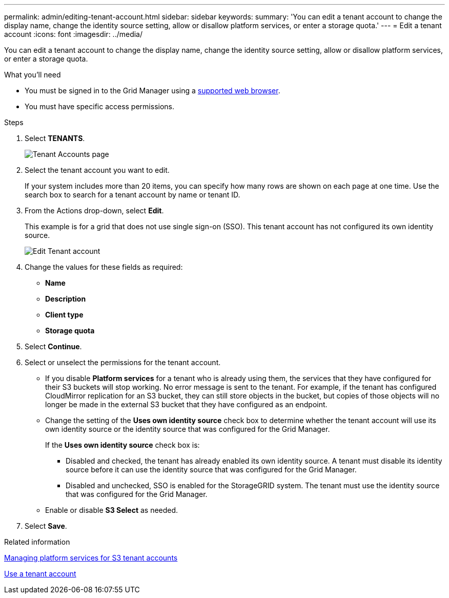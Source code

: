---
permalink: admin/editing-tenant-account.html
sidebar: sidebar
keywords: 
summary: 'You can edit a tenant account to change the display name, change the identity source setting, allow or disallow platform services, or enter a storage quota.'
---
= Edit a tenant account
:icons: font
:imagesdir: ../media/

[.lead]
You can edit a tenant account to change the display name, change the identity source setting, allow or disallow platform services, or enter a storage quota.

.What you'll need

* You must be signed in to the Grid Manager using a xref:../admin/web-browser-requirements.adoc[supported web browser].
* You must have specific access permissions.

.Steps

. Select *TENANTS*.
+
image::../media/tenant_accounts_page.png[Tenant Accounts page]

. Select the tenant account you want to edit.
+
If your system includes more than 20 items, you can specify how many rows are shown on each page at one time. Use the search box to search for a tenant account by name or tenant ID.

. From the Actions drop-down, select *Edit*. 
+
This example is for a grid that does not use single sign-on (SSO). This tenant account has not configured its own identity source.
+
image::../media/edit_tenant_account.png[Edit Tenant account]

. Change the values for these fields as required:
+
* *Name*
* *Description*
* *Client type*
* *Storage quota*
 
. Select *Continue*.

. Select or unselect the permissions for the tenant account.
+
* If you disable *Platform services* for a tenant who is already using them, the services that they have configured for their S3 buckets will stop working. No error message is sent to the tenant. For example, if the tenant has configured CloudMirror replication for an S3 bucket, they can still store objects in the bucket, but copies of those objects will no longer be made in the external S3 bucket that they have configured as an endpoint.
+
* Change the setting of the *Uses own identity source* check box to determine whether the tenant account will use its own identity source or the identity source that was configured for the Grid Manager.
+
If the *Uses own identity source* check box is:

 ** Disabled and checked, the tenant has already enabled its own identity source. A tenant must disable its identity source before it can use the identity source that was configured for the Grid Manager.
 ** Disabled and unchecked, SSO is enabled for the StorageGRID system. The tenant must use the identity source that was configured for the Grid Manager.
+
* Enable or disable *S3 Select* as needed.
//need more details on S3 Select

. Select *Save*.

.Related information

xref:managing-platform-services-for-s3-tenant-accounts.adoc[Managing platform services for S3 tenant accounts]

xref:../tenant/index.adoc[Use a tenant account]
